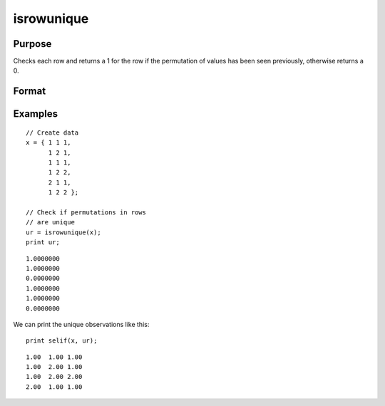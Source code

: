 
isrowunique
==============================================

Purpose
----------------

Checks each row and returns a 1 for the row if the permutation of values has been seen previously, otherwise returns a 0.

Format
----------------
.. function:: ret = isrowunique(x)

    :param x: data
    :type x: N x M matrix or dataframe

    :param varlist: Optional, list of variables to include in the check. Default is to check across all variables.
    :type varlist: string array

    :return ret: 1 if a row in ``x`` contains a unique permutation of data, 0 for the row otherwise.
    :rtype ret: N x 1 Vector

Examples
----------------

::

    // Create data
    x = { 1 1 1,
          1 2 1,
          1 1 1,
          1 2 2,
          2 1 1,
          1 2 2 };

    // Check if permutations in rows
    // are unique
    ur = isrowunique(x);
    print ur;

::

    1.0000000
    1.0000000
    0.0000000
    1.0000000
    1.0000000
    0.0000000


We can print the unique observations like this:

::

    print selif(x, ur);


::

    1.00  1.00 1.00
    1.00  2.00 1.00
    1.00  2.00 2.00
    2.00  1.00 1.00

    

.. seealso:: Functions :func:`isunique`, :func:`dropduplicates`, :func:`getduplicates`
